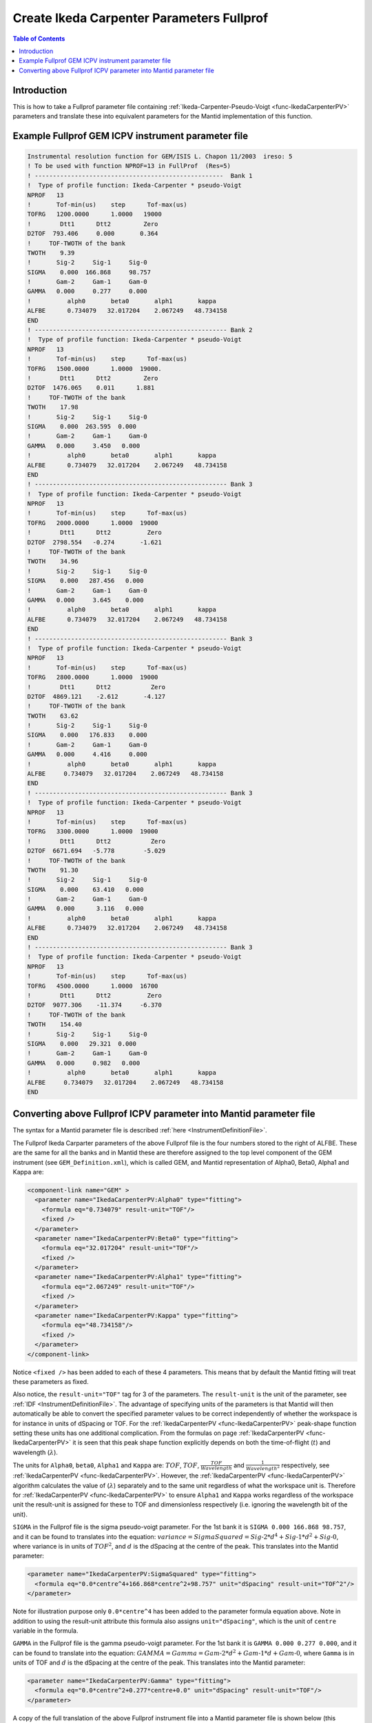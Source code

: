 .. _CreateIkedaCarpenterParametersFullprof:

Create Ikeda Carpenter Parameters Fullprof
==========================================

.. contents:: Table of Contents
  :local:

Introduction
------------

This is how to take a Fullprof parameter file containing :ref:`Ikeda-Carpenter-Pseudo-Voigt <func-IkedaCarpenterPV>` parameters and translate
these into equivalent parameters for the Mantid implementation of this function.

Example Fullprof GEM ICPV instrument parameter file
---------------------------------------------------

.. code-block :: text

    Instrumental resolution function for GEM/ISIS L. Chapon 11/2003  ireso: 5
    ! To be used with function NPROF=13 in FullProf  (Res=5)
    ! ----------------------------------------------------  Bank 1
    !  Type of profile function: Ikeda-Carpenter * pseudo-Voigt
    NPROF   13
    !       Tof-min(us)    step      Tof-max(us)
    TOFRG   1200.0000      1.0000   19000
    !        Dtt1      Dtt2         Zero
    D2TOF  793.406     0.000       0.364
    !     TOF-TWOTH of the bank
    TWOTH    9.39
    !       Sig-2     Sig-1     Sig-0
    SIGMA    0.000  166.868     98.757
    !       Gam-2     Gam-1     Gam-0
    GAMMA   0.000     0.277     0.000
    !          alph0       beta0       alph1       kappa
    ALFBE      0.734079   32.017204    2.067249   48.734158
    END
    ! ----------------------------------------------------- Bank 2
    !  Type of profile function: Ikeda-Carpenter * pseudo-Voigt
    NPROF   13
    !       Tof-min(us)    step      Tof-max(us)
    TOFRG   1500.0000      1.0000  19000.
    !        Dtt1      Dtt2         Zero
    D2TOF  1476.065    0.011      1.881
    !     TOF-TWOTH of the bank
    TWOTH    17.98
    !       Sig-2     Sig-1     Sig-0
    SIGMA    0.000  263.595  0.000
    !       Gam-2     Gam-1     Gam-0
    GAMMA   0.000     3.450   0.000
    !          alph0       beta0       alph1       kappa
    ALFBE      0.734079   32.017204    2.067249   48.734158
    END
    ! ----------------------------------------------------- Bank 3
    !  Type of profile function: Ikeda-Carpenter * pseudo-Voigt
    NPROF   13
    !       Tof-min(us)    step      Tof-max(us)
    TOFRG   2000.0000      1.0000  19000
    !        Dtt1      Dtt2          Zero
    D2TOF  2798.554   -0.274       -1.621
    !     TOF-TWOTH of the bank
    TWOTH    34.96
    !       Sig-2     Sig-1     Sig-0
    SIGMA    0.000   287.456   0.000
    !       Gam-2     Gam-1     Gam-0
    GAMMA   0.000     3.645    0.000
    !          alph0       beta0       alph1       kappa
    ALFBE      0.734079   32.017204    2.067249   48.734158
    END
    ! ----------------------------------------------------- Bank 3
    !  Type of profile function: Ikeda-Carpenter * pseudo-Voigt
    NPROF   13
    !       Tof-min(us)    step      Tof-max(us)
    TOFRG   2800.0000      1.0000  19000
    !        Dtt1      Dtt2           Zero
    D2TOF  4869.121    -2.612       -4.127
    !     TOF-TWOTH of the bank
    TWOTH    63.62
    !       Sig-2     Sig-1     Sig-0
    SIGMA    0.000   176.833    0.000
    !       Gam-2     Gam-1     Gam-0
    GAMMA   0.000     4.416     0.000
    !          alph0       beta0       alph1       kappa
    ALFBE     0.734079   32.017204    2.067249   48.734158
    END
    ! ----------------------------------------------------- Bank 3
    !  Type of profile function: Ikeda-Carpenter * pseudo-Voigt
    NPROF   13
    !       Tof-min(us)    step      Tof-max(us)
    TOFRG   3300.0000      1.0000  19000
    !        Dtt1      Dtt2           Zero
    D2TOF  6671.694   -5.778        -5.029
    !     TOF-TWOTH of the bank
    TWOTH    91.30
    !       Sig-2     Sig-1     Sig-0
    SIGMA    0.000    63.410   0.000
    !       Gam-2     Gam-1     Gam-0
    GAMMA   0.000      3.116   0.000
    !          alph0       beta0       alph1       kappa
    ALFBE      0.734079   32.017204    2.067249   48.734158
    END
    ! ----------------------------------------------------- Bank 3
    !  Type of profile function: Ikeda-Carpenter * pseudo-Voigt
    NPROF   13
    !       Tof-min(us)    step      Tof-max(us)
    TOFRG   4500.0000      1.0000  16700
    !        Dtt1      Dtt2          Zero
    D2TOF  9077.306    -11.374     -6.370
    !     TOF-TWOTH of the bank
    TWOTH    154.40
    !       Sig-2     Sig-1     Sig-0
    SIGMA    0.000   29.321  0.000
    !       Gam-2     Gam-1     Gam-0
    GAMMA   0.000     0.982   0.000
    !          alph0       beta0       alph1       kappa
    ALFBE     0.734079   32.017204    2.067249   48.734158
    END

Converting above Fullprof ICPV parameter into Mantid parameter file
-------------------------------------------------------------------

The syntax for a Mantid parameter file is described :ref:`here <InstrumentDefinitionFile>`.

The Fullprof Ikeda Carparter parameters of the above Fullprof file is the four numbers stored to the right of ALFBE.
These are the same for all the banks and in Mantid these are therefore assigned to the top level component of the GEM instrument (see ``GEM_Definition.xml``),
which is called GEM, and Mantid representation of Alpha0, Beta0, Alpha1 and Kappa are:

.. code-block :: text

  <component-link name="GEM" >
    <parameter name="IkedaCarpenterPV:Alpha0" type="fitting">
      <formula eq="0.734079" result-unit="TOF"/>
      <fixed />
    </parameter>
    <parameter name="IkedaCarpenterPV:Beta0" type="fitting">
      <formula eq="32.017204" result-unit="TOF"/>
      <fixed />
    </parameter>
    <parameter name="IkedaCarpenterPV:Alpha1" type="fitting">
      <formula eq="2.067249" result-unit="TOF"/>
      <fixed />
    </parameter>
    <parameter name="IkedaCarpenterPV:Kappa" type="fitting">
      <formula eq="48.734158"/>
      <fixed />
    </parameter>
  </component-link>

Notice ``<fixed />`` has been added to each of these 4 parameters. This means that by default the Mantid fitting will treat these parameters as fixed.

Also notice, the ``result-unit="TOF"`` tag for 3 of the parameters. The ``result-unit`` is the unit of the parameter, see :ref:`IDF <InstrumentDefinitionFile>`.
The advantage of specifying units of the parameters is that Mantid will then automatically be able to convert the specified
parameter values to be correct independently of whether the workspace is for instance in units of dSpacing or TOF.
For the :ref:`IkedaCarpenterPV <func-IkedaCarpenterPV>` peak-shape function setting these units has one additional complication.
From the formulas on page :ref:`IkedaCarpenterPV <func-IkedaCarpenterPV>` it is seen that this peak shape function explicitly depends on both the time-of-flight (:math:`t`) and wavelength (:math:`\lambda`).

The units for ``Alpha0``, ``beta0``, ``Alpha1`` and ``Kappa`` are: :math:`TOF`, :math:`TOF`, :math:`\frac{TOF}{Wavelength}` and :math:`\frac{1}{Wavelength^2}` respectively, see :ref:`IkedaCarpenterPV <func-IkedaCarpenterPV>`.
However, the :ref:`IkedaCarpenterPV <func-IkedaCarpenterPV>` algorithm calculates the value of (:math:`\lambda`) separately and to the same unit regardless of what the workspace unit is.
Therefore for :ref:`IkedaCarpenterPV <func-IkedaCarpenterPV>` to ensure ``Alpha1`` and ``Kappa`` works regardless of the workspace unit the result-unit is assigned
for these to TOF and dimensionless respectively (i.e. ignoring the wavelength bit of the unit).

``SIGMA`` in the Fullprof file is the sigma pseudo-voigt parameter. For the 1st bank it is ``SIGMA 0.000 166.868 98.757``,
and it can be found to translates into the equation: :math:`variance=SigmaSquared = Sig \mbox{-}2 * d^4 + Sig \mbox{-}1 * d^2 + Sig \mbox{-}0`,
where variance is in units of :math:`TOF^2`, and :math:`d` is the dSpacing at the centre of the peak.
This translates into the Mantid parameter:

.. code-block :: text

    <parameter name="IkedaCarpenterPV:SigmaSquared" type="fitting">
      <formula eq="0.0*centre^4+166.868*centre^2+98.757" unit="dSpacing" result-unit="TOF^2"/>
    </parameter>

Note for illustration purpose only ``0.0*centre^4`` has been added to the parameter formula equation above.
Note in addition to using the result-unit attribute this formula also assigns ``unit="dSpacing"``, which is the unit of ``centre`` variable in the formula.

``GAMMA`` in the Fullprof file is the gamma pseudo-voigt parameter.
For the 1st bank it is ``GAMMA 0.000 0.277 0.000``, and it can be found to translate into the equation:
:math:`GAMMA=Gamma = Gam \mbox{-}2 * d^2 + Gam \mbox{-}1 * d + Gam \mbox{-}0`, where ``Gamma`` is in units of TOF and :math:`d` is the dSpacing at the centre of the peak.
This translates into the Mantid parameter:

.. code-block :: text

    <parameter name="IkedaCarpenterPV:Gamma" type="fitting">
      <formula eq="0.0*centre^2+0.277*centre+0.0" unit="dSpacing" result-unit="TOF"/>
    </parameter>

A copy of the full translation of the above Fullprof instrument file into a Mantid parameter file is shown below
(this parameter file can be applied to a GEM workspace with :ref:`algm-LoadParameterFile` or by copying in into ``MantidInstall/instrument/GEM_Parameters.xml``):

.. code-block :: text

    <?xml version="1.0" encoding="UTF-8" ?>
    <parameter-file instrument="GEM" date = "2003-11-30 23:59:59">

      <component-link name="GEM" >
        <parameter name="IkedaCarpenterPV:Alpha0" type="fitting">
          <formula eq="0.734079" result-unit="TOF"/>
          <fixed />
        </parameter>
        <parameter name="IkedaCarpenterPV:Beta0" type="fitting">
          <formula eq="32.017204" result-unit="TOF"/>
          <fixed />
        </parameter>
        <parameter name="IkedaCarpenterPV:Alpha1" type="fitting">
          <formula eq="2.067249" result-unit="TOF"/>
          <fixed />
        </parameter>
        <parameter name="IkedaCarpenterPV:Kappa" type="fitting">
          <formula eq="48.734158"/>
          <fixed />
        </parameter>
      </component-link>

      <component-link name="bank1" >
        <parameter name="IkedaCarpenterPV:SigmaSquared" type="fitting">
          <formula eq="166.868*centre^2+98.757" unit="dSpacing" result-unit="TOF^2"/>
        </parameter>
        <parameter name="IkedaCarpenterPV:Gamma" type="fitting">
          <formula eq="0.277*centre" unit="dSpacing" result-unit="TOF"/>
        </parameter>
      </component-link>

      <component-link name="bank2" >
        <parameter name="IkedaCarpenterPV:SigmaSquared" type="fitting">
          <formula eq="263.595*centre^2" unit="dSpacing" result-unit="TOF^2"/>
        </parameter>
        <parameter name="IkedaCarpenterPV:Gamma" type="fitting">
          <formula eq="3.45*centre" unit="dSpacing" result-unit="TOF"/>
        </parameter>
      </component-link>

      <component-link name="bank3" >
        <parameter name="IkedaCarpenterPV:SigmaSquared" type="fitting">
          <formula eq="287.456*centre^2" unit="dSpacing" result-unit="TOF^2"/>
        </parameter>
        <parameter name="IkedaCarpenterPV:Gamma" type="fitting">
          <formula eq="3.645*centre" unit="dSpacing" result-unit="TOF"/>
        </parameter>
      </component-link>

      <component-link name="bank4" >
        <parameter name="IkedaCarpenterPV:SigmaSquared" type="fitting">
          <formula eq="176.833*centre^2" unit="dSpacing" result-unit="TOF^2"/>
        </parameter>
        <parameter name="IkedaCarpenterPV:Gamma" type="fitting" result-unit="TOF">
          <formula eq="4.416*centre" unit="dSpacing"/>
        </parameter>
      </component-link>

      <component-link name="bank5" >
        <parameter name="IkedaCarpenterPV:SigmaSquared" type="fitting">
          <formula eq="63.41*centre^2" unit="dSpacing" result-unit="TOF^2"/>
        </parameter>
        <parameter name="IkedaCarpenterPV:Gamma" type="fitting">
          <formula eq="3.116*centre" unit="dSpacing" result-unit="TOF"/>
        </parameter>
      </component-link>

      <component-link name="bank6" >
        <parameter name="IkedaCarpenterPV:SigmaSquared" type="fitting">
          <formula eq="29.321*centre^2" unit="dSpacing" result-unit="TOF^2"/>
        </parameter>
        <parameter name="IkedaCarpenterPV:Gamma" type="fitting">
          <formula eq="0.982*centre" unit="dSpacing" result-unit="TOF"/>
        </parameter>
      </component-link>

    </parameter-file>
